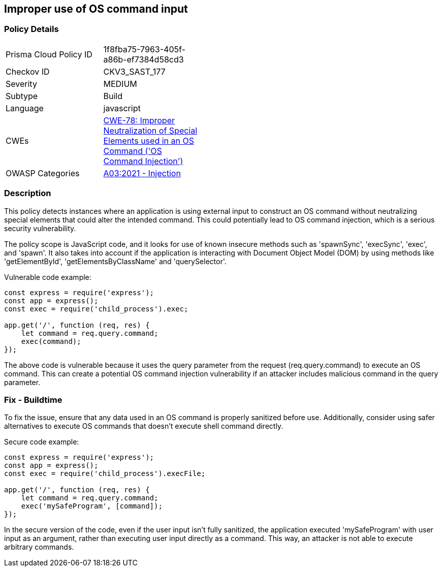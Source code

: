 
== Improper use of OS command input

=== Policy Details

[width=45%]
[cols="1,1"]
|=== 
|Prisma Cloud Policy ID 
| 1f8fba75-7963-405f-a86b-ef7384d58cd3

|Checkov ID 
|CKV3_SAST_177

|Severity
|MEDIUM

|Subtype
|Build

|Language
|javascript

|CWEs
|https://cwe.mitre.org/data/definitions/78.html[CWE-78: Improper Neutralization of Special Elements used in an OS Command ('OS Command Injection')]

|OWASP Categories
|https://owasp.org/Top10/A03_2021-Injection/[A03:2021 - Injection]

|=== 


=== Description

This policy detects instances where an application is using external input to construct an OS command without neutralizing special elements that could alter the intended command. This could potentially lead to OS command injection, which is a serious security vulnerability. 

The policy scope is JavaScript code, and it looks for use of known insecure methods such as 'spawnSync', 'execSync', 'exec', and 'spawn'. It also takes into account if the application is interacting with Document Object Model (DOM) by using methods like 'getElementById', 'getElementsByClassName' and 'querySelector'. 

Vulnerable code example:

[source,JavaScript]
----
const express = require('express');
const app = express();
const exec = require('child_process').exec;

app.get('/', function (req, res) {
    let command = req.query.command;
    exec(command);
});
----

The above code is vulnerable because it uses the query parameter from the request (req.query.command) to execute an OS command. This can create a potential OS command injection vulnerability if an attacker includes malicious command in the query parameter. 

=== Fix - Buildtime

To fix the issue, ensure that any data used in an OS command is properly sanitized before use. Additionally, consider using safer alternatives to execute OS commands that doesn't execute shell command directly.

Secure code example:

[source,JavaScript]
----
const express = require('express');
const app = express();
const exec = require('child_process').execFile;

app.get('/', function (req, res) {
    let command = req.query.command;
    exec('mySafeProgram', [command]);
});
----

In the secure version of the code, even if the user input isn't fully sanitized, the application executed 'mySafeProgram' with user input as an argument, rather than executing user input directly as a command. This way, an attacker is not able to execute arbitrary commands.

    